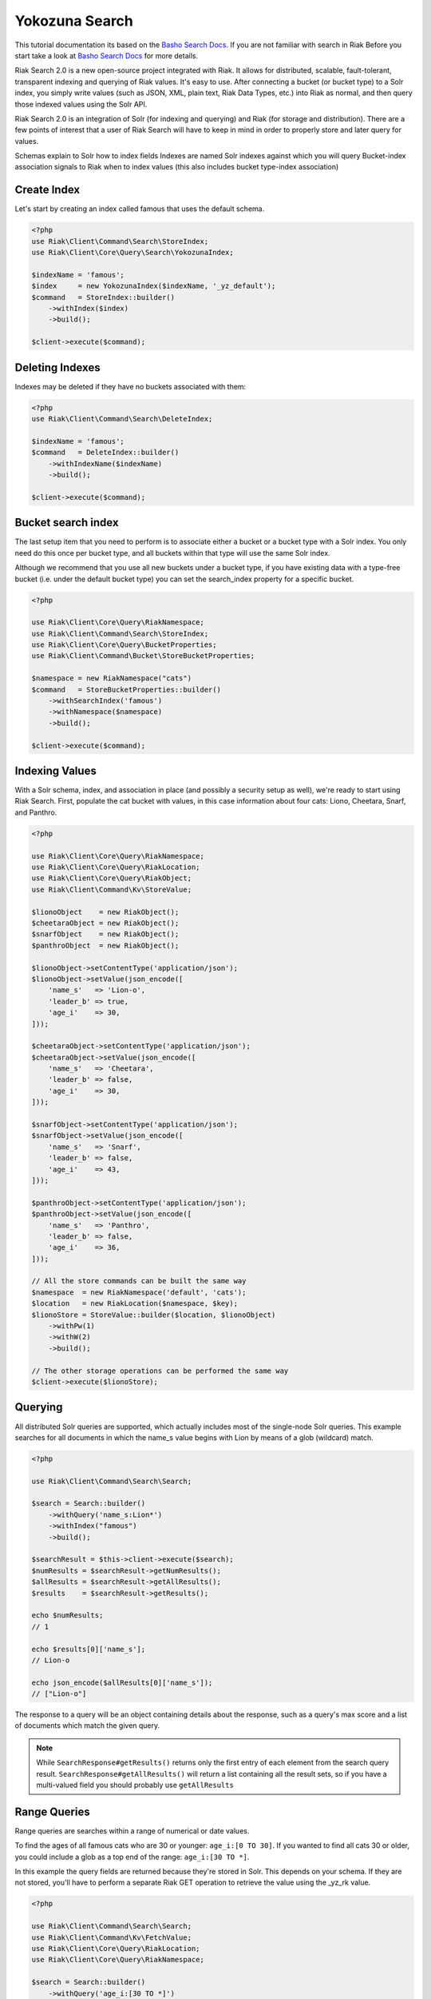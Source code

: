 ================
Yokozuna Search
================


This tutorial documentation its based on the `Basho Search Docs`_.
If you are not familiar with search in Riak Before you start take a look at `Basho Search Docs`_ for  more details.


Riak Search 2.0 is a new open-source project integrated with Riak. It allows for distributed, scalable, fault-tolerant, transparent indexing and querying of Riak values. It's easy to use. After connecting a bucket (or bucket type) to a Solr index, you simply write values (such as JSON, XML, plain text, Riak Data Types, etc.) into Riak as normal, and then query those indexed values using the Solr API.


Riak Search 2.0 is an integration of Solr (for indexing and querying) and Riak (for storage and distribution). There are a few points of interest that a user of Riak Search will have to keep in mind in order to properly store and later query for values.

Schemas explain to Solr how to index fields
Indexes are named Solr indexes against which you will query
Bucket-index association signals to Riak when to index values (this also includes bucket type-index association)


.. _reference-create-index:

-------------
Create Index
-------------

Let's start by creating an index called famous that uses the default schema.

.. code-block:: php

    <?php
    use Riak\Client\Command\Search\StoreIndex;
    use Riak\Client\Core\Query\Search\YokozunaIndex;

    $indexName = 'famous';
    $index     = new YokozunaIndex($indexName, '_yz_default');
    $command   = StoreIndex::builder()
        ->withIndex($index)
        ->build();

    $client->execute($command);




.. _reference-delete-index:

-----------------
Deleting Indexes
-----------------

Indexes may be deleted if they have no buckets associated with them:

.. code-block:: php

    <?php
    use Riak\Client\Command\Search\DeleteIndex;

    $indexName = 'famous';
    $command   = DeleteIndex::builder()
        ->withIndexName($indexName)
        ->build();

    $client->execute($command);


.. _reference-bucket-search-index:

--------------------
Bucket search index
--------------------

The last setup item that you need to perform is to associate either a bucket or a bucket type with a Solr index.
You only need do this once per bucket type, and all buckets within that type will use the same Solr index.


Although we recommend that you use all new buckets under a bucket type,
if you have existing data with a type-free bucket (i.e. under the default bucket type) you can set the search_index property for a specific bucket.

.. code-block:: php

    <?php

    use Riak\Client\Core\Query\RiakNamespace;
    use Riak\Client\Command\Search\StoreIndex;
    use Riak\Client\Core\Query\BucketProperties;
    use Riak\Client\Command\Bucket\StoreBucketProperties;

    $namespace = new RiakNamespace("cats")
    $command   = StoreBucketProperties::builder()
        ->withSearchIndex('famous')
        ->withNamespace($namespace)
        ->build();

    $client->execute($command);


.. _reference-indexing-values:

----------------
Indexing Values
----------------

With a Solr schema, index, and association in place (and possibly a security setup as well),
we're ready to start using Riak Search. First, populate the cat bucket with values, in this case information about four cats: Liono, Cheetara, Snarf, and Panthro.


.. code-block:: php

    <?php

    use Riak\Client\Core\Query\RiakNamespace;
    use Riak\Client\Core\Query\RiakLocation;
    use Riak\Client\Core\Query\RiakObject;
    use Riak\Client\Command\Kv\StoreValue;

    $lionoObject    = new RiakObject();
    $cheetaraObject = new RiakObject();
    $snarfObject    = new RiakObject();
    $panthroObject  = new RiakObject();

    $lionoObject->setContentType('application/json');
    $lionoObject->setValue(json_encode([
        'name_s'   => 'Lion-o',
        'leader_b' => true,
        'age_i'    => 30,
    ]));

    $cheetaraObject->setContentType('application/json');
    $cheetaraObject->setValue(json_encode([
        'name_s'   => 'Cheetara',
        'leader_b' => false,
        'age_i'    => 30,
    ]));

    $snarfObject->setContentType('application/json');
    $snarfObject->setValue(json_encode([
        'name_s'   => 'Snarf',
        'leader_b' => false,
        'age_i'    => 43,
    ]));

    $panthroObject->setContentType('application/json');
    $panthroObject->setValue(json_encode([
        'name_s'   => 'Panthro',
        'leader_b' => false,
        'age_i'    => 36,
    ]));

    // All the store commands can be built the same way
    $namespace  = new RiakNamespace('default', 'cats');
    $location   = new RiakLocation($namespace, $key);
    $lionoStore = StoreValue::builder($location, $lionoObject)
        ->withPw(1)
        ->withW(2)
        ->build();

    // The other storage operations can be performed the same way
    $client->execute($lionoStore);


.. _reference-querying:

---------
Querying
---------

All distributed Solr queries are supported, which actually includes most of the single-node Solr queries.
This example searches for all documents in which the name_s value begins with Lion by means of a glob (wildcard) match.


.. code-block:: php

    <?php

    use Riak\Client\Command\Search\Search;

    $search = Search::builder()
        ->withQuery('name_s:Lion*')
        ->withIndex("famous")
        ->build();

    $searchResult = $this->client->execute($search);
    $numResults = $searchResult->getNumResults();
    $allResults = $searchResult->getAllResults();
    $results    = $searchResult->getResults();

    echo $numResults;
    // 1

    echo $results[0]['name_s'];
    // Lion-o

    echo json_encode($allResults[0]['name_s']);
    // ["Lion-o"]

The response to a query will be an object containing details about the response,
such as a query's max score and a list of documents which match the given query.

.. note::
    While ``SearchResponse#getResults()`` returns only the first entry of each element from the search query result.
    ``SearchResponse#getAllResults()`` will return a list containing all the result sets, so if you have a multi-valued field you should probably use ``getAllResults``

--------------
Range Queries
--------------

Range queries are searches within a range of numerical or date values.

To find the ages of all famous cats who are 30 or younger: ``age_i:[0 TO 30]``.
If you wanted to find all cats 30 or older, you could include a glob as a top end of the range: ``age_i:[30 TO *]``.

In this example the query fields are returned because they're stored in Solr.
This depends on your schema. If they are not stored, you'll have to perform a separate Riak GET operation to retrieve the value using the _yz_rk value.

.. code-block:: php

    <?php

    use Riak\Client\Command\Search\Search;
    use Riak\Client\Command\Kv\FetchValue;
    use Riak\Client\Core\Query\RiakLocation;
    use Riak\Client\Core\Query\RiakNamespace;

    $search = Search::builder()
        ->withQuery('age_i:[30 TO *]')
        ->withIndex("famous")
        ->build();

    /** @var $result \Riak\Client\Command\Search\Response\SearchResponse */
    /** @var $results array */
    $searchResult = $this->client->execute($search);
    $results      = $searchResult->getResults();

    //  retrieve ``_yz_`` values
    $bucketType = $results[0]["_yz_rt"];
    $bucketName = $results[0]["yz_rb"];
    $key        = $results[0]["_yz_rk"];

    // create reference object locations
    $namespace = new RiakNamespace($bucketType , $bucketName;
    $location  = new RiakLocation($namespace, $key);

    // fetch object
    $fetch  = FetchValue::builder($location)
        ->withNotFoundOk(true)
        ->withR(1)
        ->build();

    /** @var $result \Riak\Client\Command\Kv\Response\FetchValueResponse */
    /** @var $object \Riak\Client\Core\Query\RiakObject */
    $result = $client->execute($fetch);
    $object = $result->getValue();

    echo $object->getValue();
    // {"name_s": "Lion-o", "age_i": 30, "leader_b": true}



.. _reference-pagination:

-----------
Pagination
-----------

A common requirement you may face is paginating searches,
where an ordered set of matching documents are returned in non-overlapping sequential subsets (in other words, pages).
This is easy to do with the start and rows parameters, where start is the number of documents to skip over (the offset) and rows are the number of results to return in one go.

For example, assuming we want two results per page, getting the second page is easy, where start is calculated as (rows per page) * (page number - 1).


.. code-block:: php

    <?php

    use Riak\Client\Command\Search\Search;

    $rowsPerPage = 2;
    $page        = 2;
    $start       = $rowsPerPage * ($page - 1);

    $search = Search::builder()
        ->withNumRows($rowsPerPage)
        ->withIndex("famous")
        ->withStart($start)
        ->withQuery('*:*')
        ->build();

    /** @var $result \Riak\Client\Command\Search\Response\SearchResponse */
    /** @var $results array */
    $searchResult = $this->client->execute($search);
    $results      = $searchResult->getResults();

.. _`Basho Search Docs`: http://docs.basho.com/riak/latest/dev/using/search/
